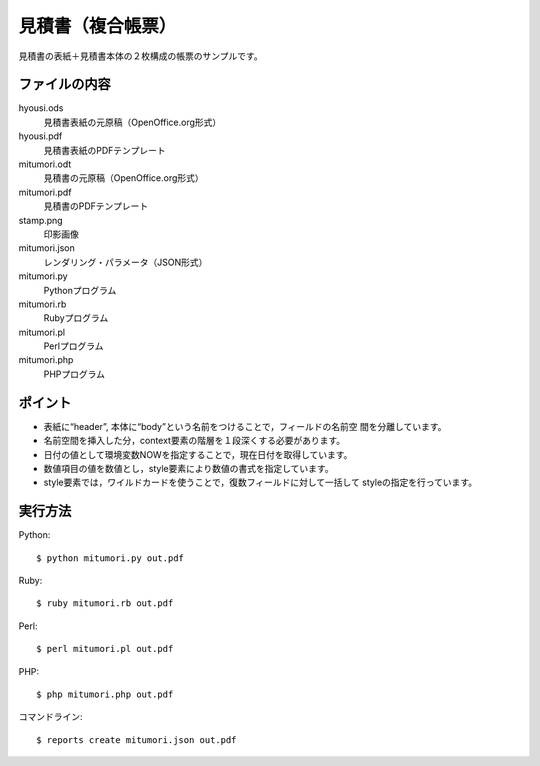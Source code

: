見積書（複合帳票）
==================

見積書の表紙＋見積書本体の２枚構成の帳票のサンプルです。

ファイルの内容
--------------
hyousi.ods
    見積書表紙の元原稿（OpenOffice.org形式）

hyousi.pdf
    見積書表紙のPDFテンプレート

mitumori.odt
    見積書の元原稿（OpenOffice.org形式）

mitumori.pdf
    見積書のPDFテンプレート

stamp.png
    印影画像

mitumori.json
    レンダリング・パラメータ（JSON形式）

mitumori.py
    Pythonプログラム

mitumori.rb
    Rubyプログラム

mitumori.pl
    Perlプログラム

mitumori.php
    PHPプログラム

ポイント
--------

- 表紙に“header”, 本体に“body”という名前をつけることで，フィールドの名前空
  間を分離しています。

- 名前空間を挿入した分，context要素の階層を１段深くする必要があります。

- 日付の値として環境変数NOWを指定することで，現在日付を取得しています。

- 数値項目の値を数値とし，style要素により数値の書式を指定しています。

- style要素では，ワイルドカードを使うことで，復数フィールドに対して一括して
  styleの指定を行っています。

実行方法
--------

Python::

    $ python mitumori.py out.pdf

Ruby::

    $ ruby mitumori.rb out.pdf

Perl::

    $ perl mitumori.pl out.pdf

PHP::

    $ php mitumori.php out.pdf

コマンドライン::

    $ reports create mitumori.json out.pdf

